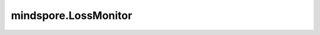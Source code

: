 mindspore.LossMonitor
================================

.. py:class:: mindspore.LossMonitor(per_print_times=1)

    监控训练的loss。

    如果loss是NAN或INF，则终止训练。

    .. note::
        如果 `per_print_times` 为0，则不打印loss。

    **参数：**

    - **per_print_times** (int) - 表示每隔多少个step打印一次loss。默认值：1。

    **异常：**

    - **ValueError** - 当 `per_print_times` 不是整数或小于零。

    .. py:method:: step_end(run_context)

        step结束时打印训练loss。

        **参数：**

        - **run_context** (RunContext) - 包含模型的相关信息。
